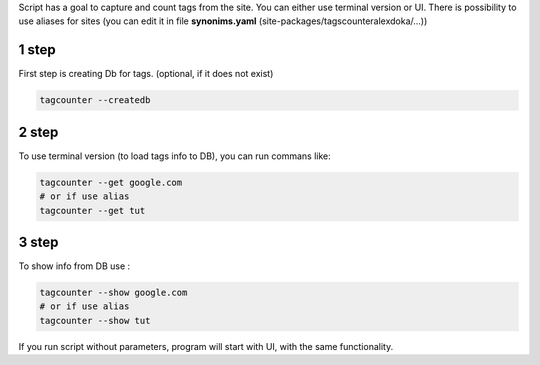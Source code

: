 Script has a goal to capture and count tags from the site. You can either
use terminal version or UI. There is possibility to use aliases for
sites (you can edit it in file **synonims.yaml** (site-packages/tagscounteralexdoka/...))

1 step
~~~~~~~

First step is creating Db for tags. (optional, if it does not exist)

.. code:: bash

   tagcounter --createdb

2 step
~~~~~~

To use terminal version (to load tags info to DB), you can run commans
like:

.. code:: bash

   tagcounter --get google.com
   # or if use alias
   tagcounter --get tut

.. _step-1:

3 step
~~~~~~

To show info from DB use :

.. code:: bash

   tagcounter --show google.com
   # or if use alias
   tagcounter --show tut

If you run script without parameters, program will start with UI, with
the same functionality.
